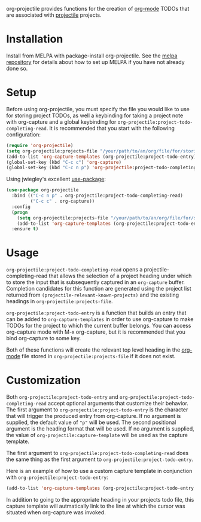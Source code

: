[[http://melpa.org/#/org-projectile][file:http://melpa.org/packages/org-projectile-badge.svg]]

org-projectile provides functions for the creation of [[http://orgmode.org/][org-mode]] TODOs that are associated with [[https://github.com/bbatsov/projectile][projectile]] projects.

* Installation

Install from MELPA with package-install org-projectile. See the [[https://github.com/milkypostman/melpa][melpa repository]] for details about how to set up MELPA if you have not already done so.

* Setup
Before using org-projectile, you must specify the file you would like to use for storing project TODOs, as well a keybinding for taking a project note with org-capture and a global keybinding for ~org-projectile:project-todo-completing-read~. It is recommended that you start with the following configuration:

#+BEGIN_SRC emacs-lisp
(require 'org-projectile)
(setq org-projectile:projects-file "/your/path/to/an/org/file/for/storing/projects.org")
(add-to-list 'org-capture-templates (org-projectile:project-todo-entry))
(global-set-key (kbd "C-c c") 'org-capture)
(global-set-key (kbd "C-c n p") 'org-projectile:project-todo-completing-read)
#+END_SRC

Using jwiegley's excellent [[https://github.com/jwiegley/use-package][use-package]]:

#+BEGIN_SRC emacs-lisp
(use-package org-projectile
  :bind (("C-c n p" . org-projectile:project-todo-completing-read)
         ("C-c c" . org-capture))
  :config
  (progn
    (setq org-projectile:projects-file "/your/path/to/an/org/file/for/storing/projects.org")
    (add-to-list 'org-capture-templates (org-projectile:project-todo-entry "p")))
  :ensure t)
#+END_SRC

* Usage
~org-projectile:project-todo-completing-read~ opens a projectile-completing-read that allows the selection of a project heading under which to store the input that is subsequently captured in an ~org-capture~ buffer. Completion candidates for this function are generated using the project list returned from ~(projectile-relevant-known-projects)~ and the existing headings in ~org-projectile:projects-file~.

~org-projectile:project-todo-entry~ is a function that builds an entry that can be added to ~org-capture-templates~ in order to use org-capture to make TODOs for the project to which the current buffer belongs. You can access org-capture mode with M-x org-capture, but it is recommended that you bind org-capture to some key.

Both of these functions will create the relevant top level heading in the [[http://orgmode.org/][org-mode]] file stored in ~org-projectile:projects-file~ if it does not exist.

* Customization
Both ~org-projectile:project-todo-entry~ and ~org-projectile:project-todo-completing-read~ accept optional arguments that customize their behavior. The first argument to ~org-projectile:project-todo-entry~ is the character that will trigger the produced entry from org-capture. If no argument is supplied, the default value of ~"p"~ will be used. The second positional argument is the heading format that will be used. If no argument is supplied, the value of ~org-projectile:capture-template~ will be used as the capture template.

The first argument to ~org-projectile:project-todo-completing-read~ does the same thing as the first argument to ~org-projectile:project-todo-entry~.

Here is an example of how to use a custom capture template in conjunction with ~org-projectile:project-todo-entry~:

#+BEGIN_SRC emacs-lisp
(add-to-list 'org-capture-templates (org-projectile:project-todo-entry "l" "* TODO %? %a\n"))
#+END_SRC

In addition to going to the appropriate heading in your projects todo file, this capture template will autmatically link to the line at which the cursor was situated when org-capture was invoked.



